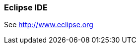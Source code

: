 === Eclipse IDE

ifndef::fullscript[]
See http://www.eclipse.org
endif::fullscript[]

// hmm...

:icons: font
:imagesdir: ...


